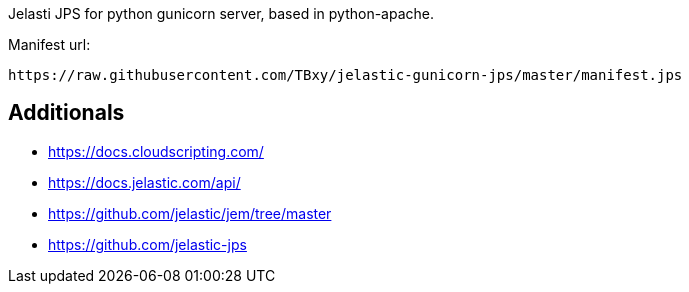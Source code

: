 Jelasti JPS for python gunicorn server, based in python-apache.

Manifest url:

```
https://raw.githubusercontent.com/TBxy/jelastic-gunicorn-jps/master/manifest.jps
```

## Additionals

* https://docs.cloudscripting.com/
* https://docs.jelastic.com/api/
* https://github.com/jelastic/jem/tree/master
* https://github.com/jelastic-jps

